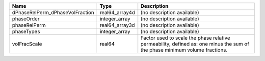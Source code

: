 

=============================== ============== ========================================================================================================================== 
Name                            Type           Description                                                                                                                
=============================== ============== ========================================================================================================================== 
dPhaseRelPerm_dPhaseVolFraction real64_array4d (no description available)                                                                                                 
phaseOrder                      integer_array  (no description available)                                                                                                 
phaseRelPerm                    real64_array3d (no description available)                                                                                                 
phaseTypes                      integer_array  (no description available)                                                                                                 
volFracScale                    real64         Factor used to scale the phase relative permeability, defined as: one minus the sum of the phase minimum volume fractions. 
=============================== ============== ========================================================================================================================== 


